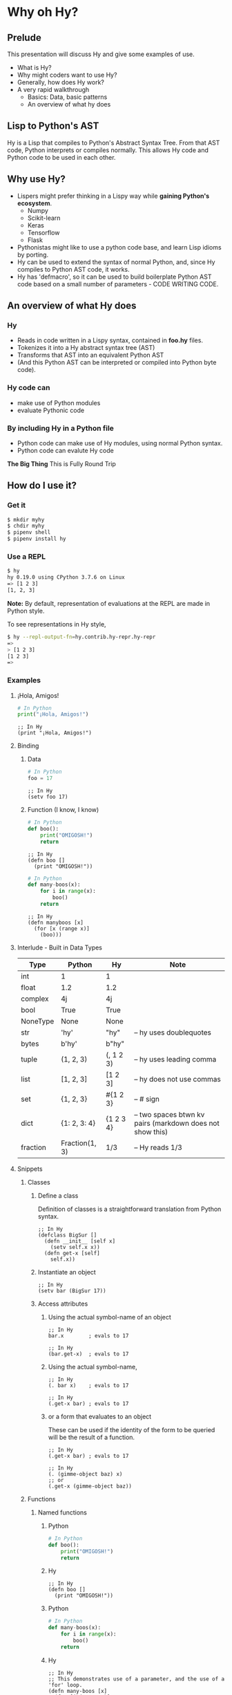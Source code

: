 * Why oh Hy?
** Prelude
This presentation will discuss Hy and give some examples of use.
- What is Hy?
- Why might coders want to use Hy?
- Generally, how does Hy work?
- A very rapid walkthrough
  - Basics: Data, basic patterns
  - An overview of what hy does
** Lisp to Python's AST
Hy is a Lisp that compiles to Python's Abstract Syntax Tree.
From that AST code, Python interprets or compiles normally.
This allows Hy code and Python code to be used in each other.
** Why use Hy?
- Lispers might prefer thinking in a Lispy way while **gaining Python's ecosystem**.
  - Numpy
  - Scikit-learn
  - Keras
  - Tensorflow
  - Flask
- Pythonistas might like to use a python code base, and learn Lisp idioms by porting.
- Hy can be used to extend the syntax of normal Python, and, since Hy compiles to Python AST code, it works.
- Hy has 'defmacro', so it can be used to build boilerplate Python AST code based on a small number of parameters - CODE WRITING CODE.
** An overview of what Hy does
*** Hy 
  - Reads in code written in a Lispy syntax, contained in *foo.hy* files.
  - Tokenizes it into a Hy abstract syntax tree (AST)
  - Transforms that AST into an equivalent Python AST
  - (And this Python AST can be interpreted or compiled into Python byte code).
*** Hy code can
- make use of Python modules
- evaluate Pythonic code
*** By including Hy in a Python file
- Python code can make use of Hy modules, using normal Python syntax.
- Python code can evalute Hy code
*The Big Thing* This is Fully Round Trip
** How do I use it?
*** Get it
#+NAME: install Hy
#+BEGIN_SRC sh
$ mkdir myhy
$ chdir myhy
$ pipenv shell
$ pipenv install hy
#+END_SRC
*** Use a REPL 
#+NAME: Use Hy in a REPL
#+BEGIN_SRC sh
$ hy
hy 0.19.0 using CPython 3.7.6 on Linux
=> [1 2 3]
[1, 2, 3]
#+END_SRC
*Note:* By default, representation of evaluations at the REPL are made in Python style.

To see representations in Hy style, 
#+NAME: REPL print in Hy syntax
#+BEGIN_SRC sh
$ hy --repl-output-fn=hy.contrib.hy-repr.hy-repr
=> 
> [1 2 3]
[1 2 3]
=> 
#+END_SRC
*** Examples
**** ¡Hola, Amigos!
#+NAME: ¡Hola, Amigos! Python
#+BEGIN_SRC python
# In Python
print("¡Hola, Amigos!")
#+END_SRC

#+NAME: ¡Hola, Amigos! Hy
#+BEGIN_SRC hy
;; In Hy
(print "¡Hola, Amigos!")
#+END_SRC
**** Binding
***** Data 
#+NAME: assignment in Python
#+BEGIN_SRC python
# In Python
foo = 17
#+END_SRC

#+NAME: assignment in Hy
#+BEGIN_SRC hy
;; In Hy
(setv foo 17)
#+END_SRC
***** Function (I know, I know)
#+NAME: function definition in Python
#+BEGIN_SRC python
# In Python
def boo():
    print("OMIGOSH!")
    return
#+END_SRC

#+NAME: function definition in Hy
#+BEGIN_SRC hy
;; In Hy
(defn boo []
  (print "OMIGOSH!"))
#+END_SRC

#+NAME: function with a parameter in Python
#+BEGIN_SRC python
# In Python
def many-boos(x):
    for i in range(x):
        boo()
    return
#+END_SRC

#+NAME: function definition with parameter in Hy
#+BEGIN_SRC hy
;; In Hy
(defn manyboos [x]
  (for [x (range x)]
    (boo)))
#+END_SRC
**** Interlude - Built in Data Types
 | Type     | Python         | Hy           | Note                                                      |
 |----------+----------------+--------------+-----------------------------------------------------------|
 | int      | 1              | 1            |                                                           |
 | float    | 1.2            | 1.2          |                                                           |
 | complex  | 4j             | 4j           |                                                           |
 | bool     | True           | True         |                                                           |
 | NoneType | None           | None         |                                                           |
 | str      | 'hy'           | "hy"         | -- hy uses doublequotes                                   |
 | bytes    | b'hy'          | b"hy"        |                                                           |
 | tuple    | (1, 2, 3)      | (, 1 2 3)    | -- hy uses leading comma                                  |
 | list     | [1, 2, 3]      | [1 2 3]      | -- hy does not use commas                                 |
 | set      | {1, 2, 3}      | #{1 2 3}     | -- # sign                                                 |
 | dict     | {1: 2, 3: 4}   | {1 2    3 4} | -- two spaces btwn kv pairs (markdown does not show this) |
 | fraction | Fraction(1, 3) | 1/3          | -- Hy reads 1/3                                           |

**** Snippets
***** Classes
****** Define a class
Definition of classes is a straightforward translation from Python syntax.
#+NAME: Class definition in Hy
#+BEGIN_SRC hy
;; In Hy
(defclass BigSur []
  (defn __init__ [self x]
    (setv self.x x))
  (defn get-x [self]
    self.x))
#+END_SRC
****** Instantiate an object
#+NAME: Object instantiation in Hy
#+BEGIN_SRC hy
;; In Hy
(setv bar (BigSur 17))
#+END_SRC
****** Access attributes
******* Using the actual symbol-name of an object
#+NAME: object-dot-attribute in Hy
#+BEGIN_SRC hy
;; In Hy
bar.x        ; evals to 17
#+END_SRC

#+NAME: object-dot-get-hyphen-attribute in Hy
#+BEGIN_SRC hy
;; In Hy
(bar.get-x)  ; evals to 17
#+END_SRC
******* Using the actual symbol-name, 
#+NAME: dot-attribute-object in Hy
#+BEGIN_SRC hy
;; In Hy
(. bar x)    ; evals to 17
#+END_SRC

#+NAME: get-hyphen-attribute-object in Hy
#+BEGIN_SRC hy
;; In Hy
(.get-x bar) ; evals to 17
#+END_SRC
******* or a form that evaluates to an object
These can be used if the identity of the form to be queried will be the result of a function.
#+NAME: get-hyphen-attribute-object in Hy
#+BEGIN_SRC hy
;; In Hy
(.get-x bar) ; evals to 17
#+END_SRC

#+NAME: object is result of evaluation
#+BEGIN_SRC hy
;; In Hy
(. (gimme-object baz) x)
;; or
(.get-x (gimme-object baz))
#+END_SRC

***** Functions
****** Named functions
******* Python
#+NAME: function in Python
#+BEGIN_SRC python
# In Python
def boo():
    print("OMIGOSH!")
    return
#+END_SRC
******* Hy
#+NAME: named function in Hy
#+BEGIN_SRC hy
;; In Hy
(defn boo []
  (print "OMIGOSH!"))
#+END_SRC
******* Python
#+NAME: function with parameter and for loop in Python
#+BEGIN_SRC python
# In Python
def many-boos(x):
    for i in range(x):
        boo()
    return
#+END_SRC
******* Hy
#+NAME: function with parameter and a for loop
#+BEGIN_SRC hy
;; In Hy
;; This demonstrates use of a parameter, and the use of a 'for' loop.
(defn many-boos [x]
  (for [i (range x)]
    (boo)))
#+END_SRC
****** Anonymous functions
Anonymous functions in Hy can be arbitrarily complex, unlike *lambda*s in Python.
#+NAME: anonymous function in Hy
#+BEGIN_SRC hy
;; In Hy
;; Anonymous functions start with *fn* symbol
(list (map (fn [x] (+ 10 x)) [1 2 3]))
;; returns [11 12 13]
#+END_SRC
***** Conditionals
****** `if`, et cetera
*Note:* By default, Pythonic Truthiness is used.
0, length of 0, False, and None -> Falsy
This can be overcome in a variety of ways (`lif`, `__bool__`)
#+NAME: function with parameter and a for loop
#+BEGIN_SRC hy
;; In Hy
(setv foo True)
(setv bar 0)

;; Since bar = 0, which in Python is 'Falsy', the first *test/do* clause fill be bypassed.
;; Since *foo* is *True*, the second do clause will be accepted.
(if bar "first one" 
    foo  "second one")

;; returns "second one"
#+END_SRC
If no test is Truthy, `None` is returned.

*Also available:*
- if-not
- if* (only one conditional test/success pair)
- lif (Lispy if, False only on None   --   EVEN `False` is Truthy here)
- lnif
****** cond
cond creates nested if expressions. For each condition, if True,
the associated form is evaluated, and if the predicate is false, 
the 'else' action is to move to the next test.
Evaluation 'short-circuits' at this point, and the cond expression 
exits.

(A straightforward macro to write would be 'case', which would
test one value against a series of tests.)
#+NAME: anonymous function in Hy
#+BEGIN_SRC hy
;; In Hy
;; Cond in Hy
(cond [(< 100 1)   (print "not here")]
      [(< 100 200) (print "here")]
      [(< 100 500) (print "Never here")])
;; Returns "here"
#+END_SRC
***** Code blocks
****** `do`
*do* can be used to gather a number of forms to be executed as a block, like
 *progn* in Common Lisp.

This is handy for conditionals, for cases in which a true evaluation should 
trigger a series of expressions to be evaluated.
#+NAME: DO in Hy
#+BEGIN_SRC hy
;; In Hy
(if foo
  (do (print 100)
      (print 200))
    (do (print 300)
        (print 400)))
#+END_SRC
****** *let*
A *let* form creates a scope for bindings.  Bindings made inside the let
form shadow earlier bindings, and are removed when the *let* form is exited.

Note: `let` in Hy binds symbol-value pairs *serially*, like *let** in CL.

Note: In the current version of Hy, *let* is in a contributed module, so we need to *require* it:
#+NAME: *let* in Hy
#+BEGIN_SRC hy
;; In Hy
(require [hy.contrib.walk [let]])

(setv foo 3)

;; let creates a local scope
(let [foo 5 bar 7]
  (print (+ foo 100))) ; prints 105

;; We are back out of the scope of the let.
(print foo) ; prints 3
#+END_SRC

***** Interoperabiluty with Python
****** Python in Hy
#+NAME: Using (importing) Python in Hy
#+BEGIN_SRC hy
;; In Hy
(import [numpy :as np]
        [pandas :as pd]
        [math :as torture])

;; In Hy, the dot is used to divide the module name from the function 
;; defined within that module.
(print (torture.cos 2))
;; prints -0.4161468365471424

;; Aternative format
(print (.cos torture 2))
;; prints -0.4161468365471424

;; Individual functions
(import [math [cos]])
(print (cos 2))
;; prints -0.4161468365471424
#+END_SRC
****** Hy in Python
#+NAME: Include Hy in Python code
#+BEGIN_SRC python
# In Python
import hy     # do this first
import my-hy-module as baz

# Some function foo is defined in the module my-hy-module.hy
zog = baz.foo(bar)
#+END_SRC
***** MACROS
Macros are my favorite part of Lisp. They allow the full power of a Lisp 
language to be used at compile time to build code to be executed at run time.

The full power of macros is well beyond the scope or time of this talk.

Two uses of macros that should be of immediately useful:
****** Extension of syntax of a language
A great example of this is the implementation of the `walrus` operator, 
which was only added to Python in 3.8.

The walrus operator, *:=*, both assigns a value to a variable, and returns that value.

#+NAME: Assignment returns None in Python
#+BEGIN_SRC python
# In Python
foo = 3
#returns 'None'

(foo := 3)
# both sets foo to 3, and returns the value 3 for use in surrounding code.
#+END_SRC

This is trivially achieved in Hy.
#+NAME: walrus operator in Hy
#+BEGIN_SRC hy
;; In Hy
(defmacro walrus [symb val]
  `(setv ~symb ~val))
#+END_SRC

then, in python
#+NAME: Assignment returns None in Python
#+BEGIN_SRC python
# In Python
from my-module import walrus

print(f"The value is {walrus(foo 3)}.")
print(f"I said, {foo}!")
#+END_SRC
should work.
****** Parameterize and simplify recurring code 
 In particular, I enjoy parameterizing creation of construction of Class definitions.

 (defmacro 

***** Functionalism
Hy is indeed a real lisp, and can be used in functional style.
The three classic higher-order functions:
****** Map
*map* applies one function to each element of an iterable data structure.

#+NAME: *map* in Hy
#+BEGIN_SRC hy
;; In Hy
;; Sample function to use in map
(defn foofun [x]
  (+ x 100))

;; This maps the function `foofun` across `xs`
;; and returns a *map* object.
(defn foomap [xs]
  (map foofun xs))

;; *list* can create a list from a *map* object.
(list (foomap [23 24 25]))
#+END_SRC
****** Filter
#+NAME: *filter* in Hy
#+BEGIN_SRC hy
;; In Hy
;; Simple function to use in filter.
(defn fizzy? [x]
  (zero? (% x 3)))

;; Returns a list of xs that are fizzy.
(defn fizzies [xs]
  (list (filter fizzy? xs)))
#+END_SRC
****** Reduce
#+NAME: *reducer* in Hy
#+BEGIN_SRC hy
;; In Hy
;; Returns the total fizziness of a list of numbers.
;; parameters are function, applicands, initial.
(defn fizziness [xs]
  (reduce + (fizzies xs) []))
#+END_SRC
***** Interopability with Python
The files
- test-interop.hy
- hytest.py

Show 
- Inclusion of Python modules in Hy code
- Inclusion of Hy modules in Python code

* In summary
We have discussed, and used relevant code, regarding:
- What Hy is
- Why coders might want to use Hy, whether Lispers, Pythonistas, or other
- An overview about how Hy works
- How to install it
- Use Hy from a REPL
- Data Types
- Walked though aspects of Hy language
  - data types, structures, classes
  - macros
  - functional programming in Hy
- Demonstrated interopability between Hy code and Python code
* Further 
Hy has been around since 2012, and has more that could be
demonstrated in this talk.

- the threader macros
- -> takes a series of expressions and
      - evaluates one
      - feeds the evaluation of the that one  as the first parameter value to the next
      - returns the output of the last.

- ->> is like ->, but feeds the output of each as the *last* parameter value to the next

- tag macros

A way to make syntactic sugar. Single-input macros can be associated with any one character,
and called without any enclosing parentheses.

Don't worry, any unicode character will do, so there are plenty.

- anaphoric macros
* Resources
** Basics
Docs, Intro: https://docs.hylang.org/en/stable/ 
PyPI:	https://pypi.python.org/pypi/hy
Source:	https://github.com/hylang/hy
List:	hylang-discuss
IRC:	irc://chat.freenode.net/hy
Stack Overflow:	The [hy] tag

** Hy code contributed to get closer to CL
Module that adds many things from CL https://github.com/riktor/hycl/blob/master/hycl/core.hy

** Videos: 

October 2016
A Talk About Hy
Chris McCormick 
https://www.youtube.com/watch?v=iOMvkSrPWhk

2014 
Paul Tagliamonte
https://www.youtube.com/watch?v=AmMaN1AokTI

May 9, 2013 
ChiPy - Christopher Webber
https://www.youtube.com/watch?v=SB9TWabor1k

** Book
A Lisp Programmer Living in Python-Land: The Hy Programming Language
https://leanpub.com/hy-lisp-python
* My Points of Contact:
- ~habnus-dovres

- gptix@protonmail.com

- @gptix on twitter

- gptix on github
